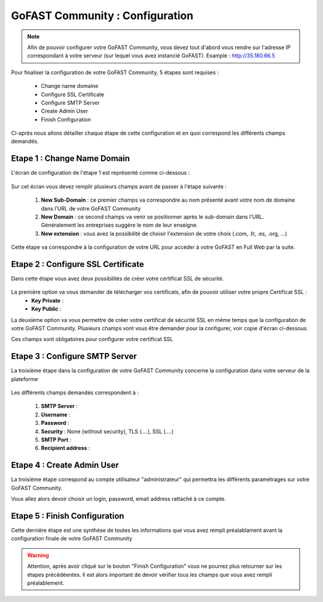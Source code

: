 ================================
GoFAST Community : Configuration
================================

.. figure:: /media-guide/Logo-Community.png
   :alt: 

.. NOTE:: 
   Afin de pouvoir configurer votre GoFAST Community, vous devez tout d'abord vous rendre sur l'adresse IP correspondant à votre serveur (sur lequel vous avez instancié GoFAST). 
   Example : http://35.180.66.5

Pour finaliser la configuration de votre GoFAST Community, 5 étapes sont requises : 

  - Change name domaine
  - Configure SSL Certificate
  - Configure SMTP Server
  - Create Admin User
  - Finish Configuration 

Ci-après nous allons détailler chaque étape de cette configuration et en quoi correspond les différents champs demandés. 


Etape 1 : Change Name Domain 
-------------------

L'écran de configuration de l'étape 1 est représenté comme ci-dessous : 

.. figure:: /media-guide/Change-Name-Domaine.png 

Sur cet écran vous devez remplir plusieurs champs avant de passer à l'étape suivante : 

   1. **New Sub-Domain** : ce premier champs va correspondre au nom présenté avant votre nom de domaine dans l'URL de votre GoFAST Community
   2. **New Domain** : ce second champs va venir se positionner après le sub-domain dans l'URL. Généralement les entreprises suggère le nom de leur enseigne. 
   3. **New extension** : vous avez la possibilité de choisir l'extension de votre choix (.com, .fr, .es, .org, ...) 

Cette étape va correspondre à la configuration de votre URL pour accéder à votre GoFAST en Full Web par la suite. 


Etape 2 : Configure SSL Certificate 
-----------------------------------

Dans cette étape vous avez deux possibilités de créer votre certificat SSL de sécurité.

.. figure:: /media-guide/Configure-SSL-1.png 
   :alt: 

La première option va vous demander de télécharger vos certificats, afin de pouvoir utiliser votre propre Certificat SSL :
  - **Key Private** :
  - **Key Public** :

La deuxième option va vous permettre de créer votre certificat de sécurité SSL en même temps que la configuration de votre GoFAST Community. 
Plusieurs champs vont vous être demander pour la configurer, voir copie d'écran ci-dessous.

Ces champs sont obligatoires pour configurer votre certificat SSL

.. figure:: /media-guide/Configure-SSL-1-modified.png 
   :alt:
   
.. figure:: /media-guide/Configure-SSL-Certificate-2.png
   :alt: 
      
   1. **Country**
   2. **State or Province**
   3. **City**
   4. **Company** 
   5. **Organization unit** : Correspond à votre département 
   6. **Web site name**
   7. **E-mail address** 



Etape 3 : Configure SMTP Server 
-------------------------------

La troisième étape dans la configuration de votre GoFAST Community concerne la configuration dans votre serveur de la plateforme 

.. figure:: /media-guide/Configure-SMTP-1.png
   :alt:
   
.. figure:: /media-guide/Configure-SMTP-2.png
   :alt: 
   
Les différents champs demandés correspondent à : 

   1. **SMTP Server** :  
   2. **Username** : 
   3. **Password** : 
   4. **Security** : None (without security), TLS (....), SSL (....)
   5. **SMTP Port** : 
   6. **Recipient address** : 


Etape 4 : Create Admin User
---------------------------

La troisième étape correspond au compte utilisateur "administrateur" qui permettra les différents paramétrages sur votre GoFAST Community. 

Vous allez alors devoir choisir un login, password, email address rattaché à ce compte. 

.. figure:: /media-guide/Create-Admin-User-1.png
   :alt:
   
.. figure:: /media-guide/Create-Admin-User-2.png
   :alt:



Etape 5 : Finish Configuration 
------------------------------

Cette dernière étape est une synthèse de toutes les informations que vous avez rempli préalablament avant la configuration finale de votre GoFAST Community 

.. WARNING :: 
   Attention, après avoir cliqué sur le bouton "Finish Configuration" vous ne pourrez plus retourner sur les étapes précédéentes. Il est alors important de devoir vérifier tous les champs que vous avez rempli préalablement. 

.. figure:: /media-guide/Finish-Configuration-Community.png
   :alt: 
   


   
